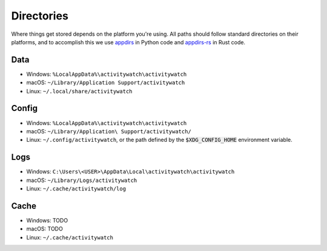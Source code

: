 Directories
===========

Where things get stored depends on the platform you're using. All paths should follow standard directories on their platforms, and to accomplish this we use `appdirs <https://pypi.org/project/appdirs/>`_ in Python code and `appdirs-rs <https://crates.io/crates/appdirs/>`_ in Rust code.

.. _data-directory:

Data
----

- Windows: ``%LocalAppData%\activitywatch\activitywatch``
- macOS: ``~/Library/Application Support/activitywatch``
- Linux: ``~/.local/share/activitywatch``

.. _config-directory:

Config
------


- Windows: ``%LocalAppData%\activitywatch\activitywatch``
- macOS: ``~/Library/Application\ Support/activitywatch/``
- Linux: ``~/.config/activitywatch``, or the path defined by the :code:`$XDG_CONFIG_HOME` environment variable.

.. _logs-directory:

Logs
----

- Windows: ``C:\Users\<USER>\AppData\Local\activitywatch\activitywatch``
- macOS: ``~/Library/Logs/activitywatch``
- Linux: ``~/.cache/activitywatch/log`` 

.. _cache-directory:

Cache
-----

- Windows: TODO
- macOS: TODO
- Linux: ``~/.cache/activitywatch``
